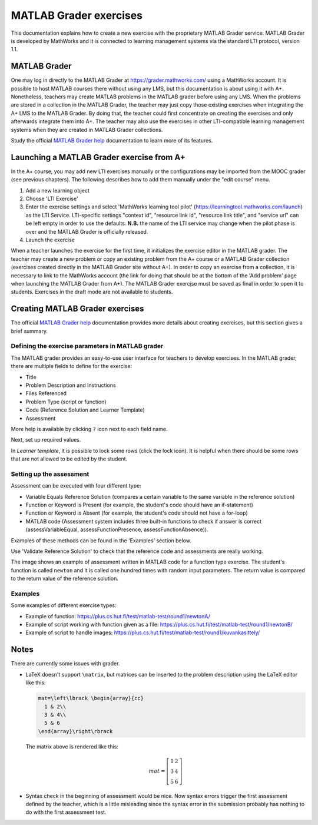 MATLAB Grader exercises
=======================

This documentation explains how to create a new exercise with the proprietary
MATLAB Grader service. MATLAB Grader is developed by MathWorks and it is
connected to learning management systems via the standard LTI protocol,
version 1.1.


MATLAB Grader
-------------

One may log in directly to the MATLAB Grader at https://grader.mathworks.com/
using a MathWorks account. It is possible to host MATLAB courses there without
using any LMS, but this documentation is about using it with A+. Nonetheless,
teachers may create MATLAB problems in the MATLAB grader before using any LMS.
When the problems are stored in a collection in the MATLAB Grader, the teacher
may just copy those existing exercises when integrating the A+ LMS to the
MATLAB Grader. By doing that, the teacher could first concentrate on creating
the exercises and only afterwards integrate them into A+. The teacher may also
use the exercises in other LTI-compatible learning management systems when they
are created in MATLAB Grader collections.

Study the official `MATLAB Grader help`_ documentation to learn more of its features.

Launching a MATLAB Grader exercise from A+
------------------------------------------

In the A+ course, you may add new LTI exercises manually or the configurations
may be imported from the MOOC grader (see previous chapters). The following
describes how to add them manually under the "edit course" menu.

1. Add a new learning object
2. Choose 'LTI Exercise'
3. Enter the exercise settings and select 'MathWorks learning tool pilot' (https://learningtool.mathworks.com/launch) as the LTI Service.
   LTI-specific settings "context id", "resource link id", "resource link title", and "service url" can be left empty in order to use the defaults.
   **N.B.** the name of the LTI service may change when the pilot phase is over and the MATLAB Grader is officially released.
4. Launch the exercise

When a teacher launches the exercise for the first time, it initializes the
exercise editor in the MATLAB grader. The teacher may create a new problem or
copy an existing problem from the A+ course or a MATLAB Grader collection
(exercises created directly in the MATLAB Grader site without A+).
In order to copy an exercise from a collection, it is necessary to link to the
MathWorks account (the link for doing that should be at the bottom of
the 'Add problem' page when launching the MATLAB Grader from A+).
The MATLAB Grader exercise must be saved as final in order to open it to students.
Exercises in the draft mode are not available to students.

Creating MATLAB Grader exercises
--------------------------------

The official `MATLAB Grader help`_ documentation provides more details about
creating exercises, but this section gives a brief summary.

Defining the exercise parameters in MATLAB grader
~~~~~~~~~~~~~~~~~~~~~~~~~~~~~~~~~~~~~~~~~~~~~~~~~

The MATLAB grader provides an easy-to-use user interface for teachers to develop exercises.
In the MATLAB grader, there are multiple fields to define for the exercise:

- Title
- Problem Description and Instructions
- Files Referenced
- Problem Type (script or function)
- Code (Reference Solution and Learner Template)
- Assessment

More help is available by clicking ``?`` icon next to each field name.

Next, set up required values.

In *Learner template*, it is possible to lock some rows (click the lock icon). It is helpful when there should be some rows that are not allowed to be edited by the student.

Setting up the assessment
~~~~~~~~~~~~~~~~~~~~~~~~~

Assessment can be executed with four different type:

- Variable Equals Reference Solution (compares a certain variable to the same variable in the reference solution)
- Function or Keyword is Present (for example, the student's code should have an if-statement)
- Function or Keyword is Absent (for example, the student's code should not have a for-loop)
- MATLAB code (Assessment system includes three built-in functions to check if answer is correct (assessVariableEqual, assessFunctionPresence, assessFunctionAbsence)).

Examples of these methods can be found in the 'Examples' section below.

Use 'Validate Reference Solution' to check that the reference code and assessments are really working.

The image shows an example of assessment written in MATLAB code for a function type exercise.
The student's function is called ``newton`` and it is called one hundred times with random input parameters.
The return value is compared to the return value of the reference solution.

.. image:: /images/matlab_grader_assessment.png

Examples
~~~~~~~~

Some examples of different exercise types:

- Example of function: https://plus.cs.hut.fi/test/matlab-test/round1/newtonA/
- Example of script working with function given as a file: https://plus.cs.hut.fi/test/matlab-test/round1/newtonB/
- Example of script to handle images: https://plus.cs.hut.fi/test/matlab-test/round1/kuvankasittely/

Notes
-----

There are currently some issues with grader.

- LaTeX doesn't support ``\matrix``, but matrices can be inserted to the problem description using the LaTeX editor like this:

  .. code-block:: latex
  
    mat=\left\lbrack \begin{array}{cc}
      1 & 2\\
      3 & 4\\
      5 & 6
    \end{array}\right\rbrack

  The matrix above is rendered like this:
  
  .. math::
  
    mat=\left\lbrack \begin{array}{cc}
      1 & 2\\
      3 & 4\\
      5 & 6
    \end{array}\right\rbrack

- Syntax check in the beginning of assessment would be nice. Now syntax errors trigger the first assessment defined by the teacher, which is a little misleading since the syntax error in the submission probably has nothing to do with the first assessment test.


.. _MATLAB Grader help: https://se.mathworks.com/help/matlabgrader/index.html

